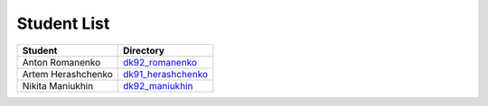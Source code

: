 Student List
############

==================  =========================================
Student             Directory
==================  =========================================
Anton Romanenko     `dk92_romanenko </dk92_romanenko>`_
Artem Herashchenko  `dk91_herashchenko </dk91_herashchenko>`_
Nikita Maniukhin     `dk92_maniukhin </dk92_maniukhin>`_
==================  =========================================

